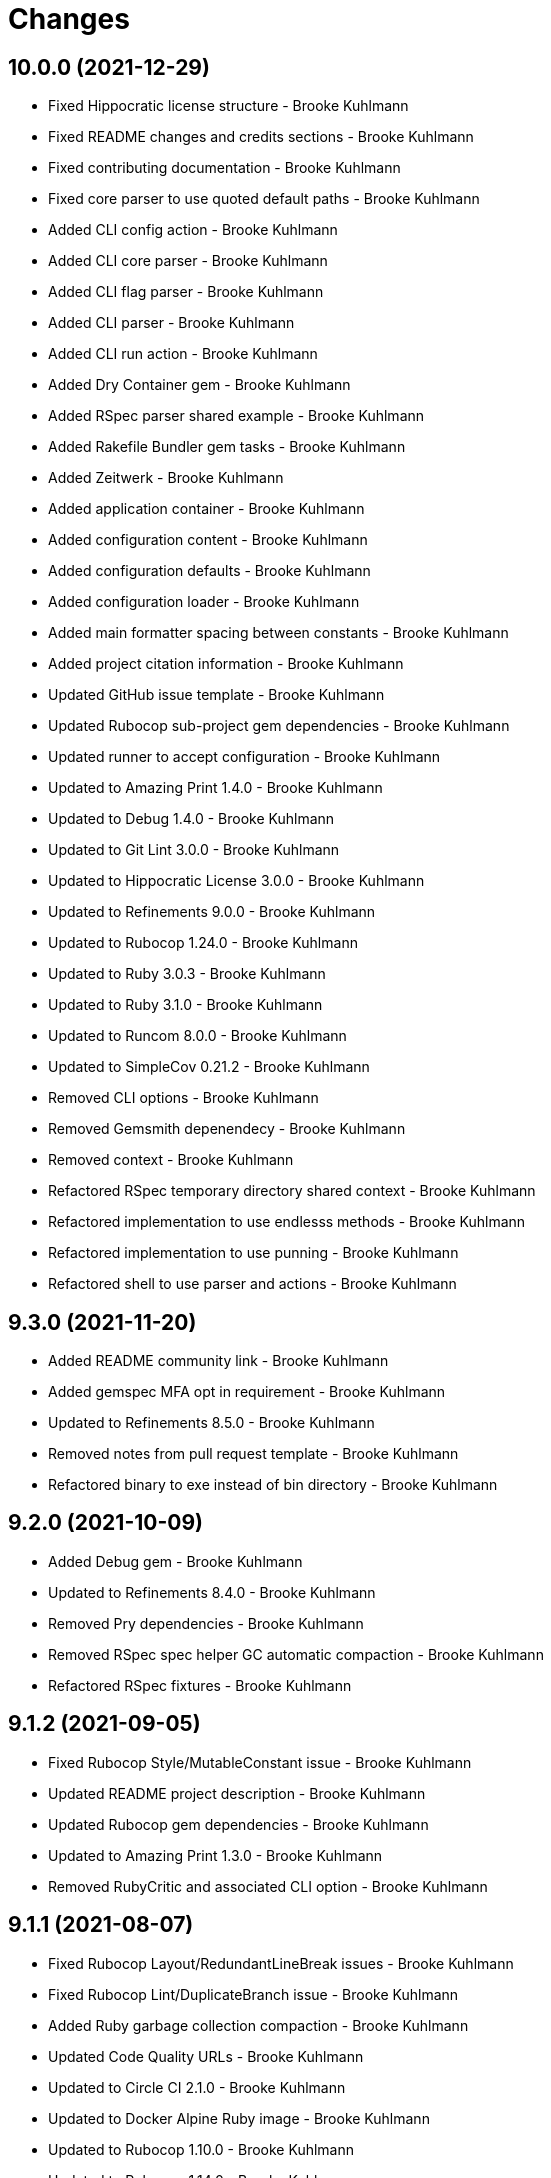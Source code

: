 = Changes

== 10.0.0 (2021-12-29)

* Fixed Hippocratic license structure - Brooke Kuhlmann
* Fixed README changes and credits sections - Brooke Kuhlmann
* Fixed contributing documentation - Brooke Kuhlmann
* Fixed core parser to use quoted default paths - Brooke Kuhlmann
* Added CLI config action - Brooke Kuhlmann
* Added CLI core parser - Brooke Kuhlmann
* Added CLI flag parser - Brooke Kuhlmann
* Added CLI parser - Brooke Kuhlmann
* Added CLI run action - Brooke Kuhlmann
* Added Dry Container gem - Brooke Kuhlmann
* Added RSpec parser shared example - Brooke Kuhlmann
* Added Rakefile Bundler gem tasks - Brooke Kuhlmann
* Added Zeitwerk - Brooke Kuhlmann
* Added application container - Brooke Kuhlmann
* Added configuration content - Brooke Kuhlmann
* Added configuration defaults - Brooke Kuhlmann
* Added configuration loader - Brooke Kuhlmann
* Added main formatter spacing between constants - Brooke Kuhlmann
* Added project citation information - Brooke Kuhlmann
* Updated GitHub issue template - Brooke Kuhlmann
* Updated Rubocop sub-project gem dependencies - Brooke Kuhlmann
* Updated runner to accept configuration - Brooke Kuhlmann
* Updated to Amazing Print 1.4.0 - Brooke Kuhlmann
* Updated to Debug 1.4.0 - Brooke Kuhlmann
* Updated to Git Lint 3.0.0 - Brooke Kuhlmann
* Updated to Hippocratic License 3.0.0 - Brooke Kuhlmann
* Updated to Refinements 9.0.0 - Brooke Kuhlmann
* Updated to Rubocop 1.24.0 - Brooke Kuhlmann
* Updated to Ruby 3.0.3 - Brooke Kuhlmann
* Updated to Ruby 3.1.0 - Brooke Kuhlmann
* Updated to Runcom 8.0.0 - Brooke Kuhlmann
* Updated to SimpleCov 0.21.2 - Brooke Kuhlmann
* Removed CLI options - Brooke Kuhlmann
* Removed Gemsmith depenendecy - Brooke Kuhlmann
* Removed context - Brooke Kuhlmann
* Refactored RSpec temporary directory shared context - Brooke Kuhlmann
* Refactored implementation to use endlesss methods - Brooke Kuhlmann
* Refactored implementation to use punning - Brooke Kuhlmann
* Refactored shell to use parser and actions - Brooke Kuhlmann

== 9.3.0 (2021-11-20)

* Added README community link - Brooke Kuhlmann
* Added gemspec MFA opt in requirement - Brooke Kuhlmann
* Updated to Refinements 8.5.0 - Brooke Kuhlmann
* Removed notes from pull request template - Brooke Kuhlmann
* Refactored binary to exe instead of bin directory - Brooke Kuhlmann

== 9.2.0 (2021-10-09)

* Added Debug gem - Brooke Kuhlmann
* Updated to Refinements 8.4.0 - Brooke Kuhlmann
* Removed Pry dependencies - Brooke Kuhlmann
* Removed RSpec spec helper GC automatic compaction - Brooke Kuhlmann
* Refactored RSpec fixtures - Brooke Kuhlmann

== 9.1.2 (2021-09-05)

* Fixed Rubocop Style/MutableConstant issue - Brooke Kuhlmann
* Updated README project description - Brooke Kuhlmann
* Updated Rubocop gem dependencies - Brooke Kuhlmann
* Updated to Amazing Print 1.3.0 - Brooke Kuhlmann
* Removed RubyCritic and associated CLI option - Brooke Kuhlmann

== 9.1.1 (2021-08-07)

* Fixed Rubocop Layout/RedundantLineBreak issues - Brooke Kuhlmann
* Fixed Rubocop Lint/DuplicateBranch issue - Brooke Kuhlmann
* Added Ruby garbage collection compaction - Brooke Kuhlmann
* Updated Code Quality URLs - Brooke Kuhlmann
* Updated to Circle CI 2.1.0 - Brooke Kuhlmann
* Updated to Docker Alpine Ruby image - Brooke Kuhlmann
* Updated to Rubocop 1.10.0 - Brooke Kuhlmann
* Updated to Rubocop 1.14.0 - Brooke Kuhlmann
* Updated to Ruby 3.0.1 - Brooke Kuhlmann
* Updated to Ruby 3.0.2 - Brooke Kuhlmann
* Removed Bundler Audit - Brooke Kuhlmann

== 9.1.0 (2021-01-19)

* Updated to Gemsmith 15.0.0 - Brooke Kuhlmann
* Updated to Git Lint 2.0.0 - Brooke Kuhlmann
* Updated to Rubocop 1.8.0 - Brooke Kuhlmann
* Removed Ruby experimental feature disablement - Brooke Kuhlmann
* Refactored RSpec temporary directory shared context - Brooke Kuhlmann

== 9.0.0 (2020-12-29)

* Fixed Circle CI configuration for Bundler config path
* Added Circle CI explicit Bundle install configuration
* Updated to Refinements 7.18.0
* Updated to Ruby 3.0.0
* Updated to Refinements 8.0.0
* Updated to Runcom 7.0.0
* Fixed Rubocop Style/RedundantFreeze issues

== 8.3.0 (2020-12-13)

* Fixed spec helper to only require tools
* Added Amazing Print
* Added Gemfile groups
* Added RubyCritic
* Added RubyCritic configuration
* Updated Circle CI configuration to skip RubyCritic
* Updated Gemfile to put Guard RSpec in test group
* Updated Gemfile to put SimpleCov in code quality group
* Removed RubyGems requirement from binstubs

== 8.2.0 (2020-11-28)

* Fixed Rubocop Performance/MethodObjectAsBlock issues
* Updated to Gemsmith 14.8.0
* Updated to Git Lint 1.3.0
* Updated to Refinements 7.15.1
* Updated to Refinements 7.16.0

== 8.1.0 (2020-11-14)

* Fixed Rubocop Lint/EmptyFile issues
* Added Alchemists style guide badge
* Added Bundler Leak development dependency
* Updated Rubocop gems
* Updated project documentation to conform to Rubysmith template
* Updated to Bundler Audit 0.7.0
* Updated to RSpec 3.10.0
* Updated to Refinements 7.11.0
* Updated to Refinements 7.14.0
* Updated to Ruby 2.7.2
* Updated to Runcom 6.4.0
* Updated to SimpleCov 0.19.0
* Removed runner pathname requirement

== 8.0.0 (2020-08-25)

* Added CLI configuration options
* Added CLI core options
* Added CLI helper
* Added CLI insert/remove options
* Added CLI options assembler
* Added CLI options merger
* Added CLI shell
* Added Guard and Rubocop binstubs
* Added RSpec Runcom shared context
* Added Refinements gem
* Added file pragma parser
* Added gem identity summary
* Added general formatter
* Added inserter processor
* Added main formatter
* Added processor handler
* Added remover processor
* Added runner context
* Added shebang formatter
* Updated CLI to use insert instead of add option
* Updated comments and writer to use main formatter
* Updated runner to use context and file parser
* Updated to Rubocop 0.89.0
* Removed Climate Control gem
* Removed Reek irresponsible module setting
* Removed Thor CLI support
* Removed formatter
* Removed writer
* Refactored CLI defaults to CLI options namespace
* Refactored CLI to load defaults from YAML file

== 7.2.0 (2020-07-22)

* Fixed Rubocop Lint/NonDeterministicRequireOrder issues
* Fixed Style/RedundantRegexpEscape issues
* Fixed project requirements
* Added consistency usage to README
* Updated GitHub templates
* Updated Pry gem dependencies
* Updated README credit URL
* Updated README screencast URL
* Updated README screencast cover to SVG format
* Updated Rubocop gem dependencies
* Updated to Gemsmith 14.2.0
* Updated to Git Lint 1.0.0
* Refactored Rakefile requirements

== 7.1.0 (2020-04-01)

* Added README production and development setup instructions
* Updated README screencast to use larger image
* Updated documentation to ASCII Doc format
* Updated gem identity to use constants
* Updated gemspec URLs
* Updated gemspec to require relative path
* Updated to Code of Conduct 2.0.0
* Updated to Reek 5.6.0
* Updated to Reek 6.0.0
* Updated to Rubocop 0.79.0
* Updated to Ruby 2.7.1
* Updated to SimpleCov 0.18.0
* Removed Code Climate support
* Removed README images

== 7.0.1 (2020-01-02)

* Fixed loading of configuration file
* Updated README project requirements
* Updated to Gemsmith 14.0.0
* Updated to Git Cop 4.0.0

== 7.0.0 (2020-01-01)

* Fixed SimpleCov setup in RSpec spec helper.
* Added gem console.
* Added setup script.
* Updated Pry development dependencies.
* Updated README screencast.
* Updated to Rubocop 0.77.0.
* Updated to Rubocop 0.78.0.
* Updated to Rubocop Performance 1.5.0.
* Updated to Rubocop RSpec 1.37.0.
* Updated to Rubocop Rake 0.5.0.
* Updated to Ruby 2.7.0.
* Updated to Runcom 6.0.0.
* Updated to SimpleCov 0.17.0.
* Removed unused development dependencies.

== 6.3.3 (2019-11-01)

* Added Rubocop Rake support.
* Updated to RSpec 3.9.0.
* Updated to Rake 13.0.0.
* Updated to Rubocop 0.75.0.
* Updated to Rubocop 0.76.0.
* Updated to Ruby 2.6.5.

== 6.3.2 (2019-09-01)

* Updated CLI command descriptions.
* Updated README with pragma syntax and precedence usage.
* Updated to Rubocop 0.73.0.
* Updated to Ruby 2.6.4.

== 6.3.1 (2019-07-01)

* Updated XDG documentation to reference XDG gem.
* Updated to Gemsmith 13.5.0.
* Updated to Git Cop 3.5.0.
* Updated to Rubocop Performance 1.4.0.
* Refactored RSpec helper support requirements.

== 6.3.0 (2019-06-01)

* Fixed RSpec/ContextWording issues.
* Added Reek configuration.
* Updated contributing documentation.
* Updated to Reek 5.4.0.
* Updated to Rubocop 0.69.0.
* Updated to Rubocop Performance 1.3.0.
* Updated to Rubocop RSpec 1.33.0.
* Updated to Runcom 5.0.0.

== 6.2.1 (2019-05-01)

* Fixed Rubocop layout issues.
* Added Rubocop Performance gem.
* Added Ruby warnings to RSpec helper.
* Added project icon to README.
* Updated RSpec helper to verify constant names.
* Updated to Code Quality 4.0.0.
* Updated to Rubocop 0.67.0.
* Updated to Ruby 2.6.3.

== 6.2.0 (2019-04-01)

* Fixed Rubocop Style/MethodCallWithArgsParentheses issues.
* Updated to Ruby 2.6.2.
* Removed RSpec standard output/error suppression.

== 6.1.0 (2019-02-01)

* Updated README to reference updated Runcom documentation.
* Updated to Gemsmith 13.0.0.
* Updated to Git Cop 3.0.0.
* Updated to Rubocop 0.63.0.
* Updated to Ruby 2.6.1.

== 6.0.0 (2019-01-01)

* Fixed Circle CI cache for Ruby version.
* Fixed Layout/EmptyLineAfterGuardClause cop issues.
* Fixed Markdown ordered list numbering.
* Fixed Rubocop RSpec/NamedSubject issues.
* Fixed use of Reek's PrimaDonnaMethod check.
* Added Circle CI Bundler cache.
* Added Rubocop RSpec gem. 5 days ago.
* Updated Circle CI Code Climate test reporting.
* Updated Semantic Versioning links to be HTTPS.
* Updated to Contributor Covenant Code of Conduct 1.4.1.
* Updated to RSpec 3.8.0.
* Updated to Reek 5.0.
* Updated to Rubocop 0.62.0.
* Updated to Ruby 2.6.0.
* Updated to Runcom 4.0.0.
* Removed Rubocop Lint/Void CheckForMethodsWithNoSideEffects check.

== 5.2.0 (2018-05-01)

* Added Runcom examples for project specific usage.
* Updated project changes to use semantic versions.
* Updated to Gemsmith 12.0.0.
* Updated to Git Cop 2.2.0.
* Updated to Runcom 3.1.0.

== 5.1.0 (2018-04-01)

* Fixed gemspec issues with missing gem signing key/certificate.
* Added CLI example usage documentation.
* Added Ruby 2.3.0/2.5.0 String immutable/mutable method documentation.
* Added gemspec metadata for source, changes, and issue tracker URLs.
* Updated gem dependencies.
* Updated to Circle CI 2.0.0 configuration.
* Updated to Rubocop 0.53.0.
* Updated to Ruby 2.5.1.
* Updated to Runcom 3.0.0.
* Removed Circle CI Bundler cache.
* Removed Gemnasium support.
* Refactored temp dir shared context as a pathname.

== 5.0.2 (2018-01-06)

* Fixed CLI `--add` and `--remove` option defaults.
* Fixed short option for `--includes` options.
* Removed Patreon badge from README.

== 5.0.1 (2018-01-01)

* Updated to Gemsmith 11.0.0.

== 5.0.0 (2018-01-01)

* Updated Code Climate badges.
* Updated Code Climate configuration to Version 2.0.0.
* Updated to Ruby 2.4.3.
* Updated to Rubocop 0.52.0.
* Updated to Ruby 2.5.0.
* Removed documentation for secure installs.
* Removed black/white lists (use include/exclude lists instead).
* Updated to Apache 2.0 license.
* Refactored code to use Ruby 2.5.0 `Array#append` syntax.

== 4.3.1 (2017-11-19)

* Updated to Git Cop 1.7.0.
* Updated to Rake 12.3.0.

== 4.3.0 (2017-10-29)

* Added Bundler Audit gem.
* Updated to Rubocop 0.50.0.
* Updated to Rubocop 0.51.0.
* Updated to Ruby 2.4.2.
* Removed Pry State gem.

== 4.2.0 (2017-08-20)

* Added dynamic formatting of RSpec output.
* Updated to Gemsmith 10.2.0.
* Updated to Runcom 1.3.0.

== 4.1.0 (2017-07-16)

* Added Git Cop code quality task.
* Updated CONTRIBUTING documentation.
* Updated GitHub templates.
* Updated README headers.
* Updated command line usage in CLI specs.
* Updated gem dependencies.
* Updated to Awesome Print 1.8.0.
* Updated to Gemsmith 10.0.0.
* Removed Thor+ gem.
* Refactored CLI version/help specs.

== 4.0.0 (2017-06-17)

* Fixed Reek DuplicateMethodCall issue.
* Fixed reading of lines within writer.
* Added Circle CI support.
* Added executable permission to Ruby script fixtures.
* Added runner.
* Updated README usage configuration documenation.
* Updated to Rubocop 0.49.0.
* Updated to Runcom 1.1.0.
* Removed Travis CI support.
* Refactored CLI to use runner.
* Refactored Reek issues.

== 3.1.0 (2017-05-06)

* Fixed Rubocop Style/AutoResourceCleanup issues.
* Fixed Travis CI configuration to not update gems.
* Added code quality Rake task.
* Updated Guardfile to always run RSpec with documentation format.
* Updated README semantic versioning order.
* Updated RSpec configuration to output documentation when running.
* Updated RSpec spec helper to enable color output.
* Updated Rubocop configuration.
* Updated Rubocop to import from global configuration.
* Updated contributing documentation.
* Updated to Gemsmith 9.0.0.
* Updated to Ruby 2.4.1.
* Removed Code Climate code comment checks.
* Removed `.bundle` directory from `.gitignore`.

== 3.0.0 (2017-01-22)

* Updated Rubocop Metrics/LineLength to 100 characters.
* Updated Rubocop Metrics/ParameterLists max to three.
* Updated Travis CI configuration to use latest RubyGems version.
* Updated gemspec to require Ruby 2.4.0 or higher.
* Updated to Rubocop 0.47.
* Updated to Ruby 2.4.0.
* Removed Rubocop Style/Documentation check.

== 2.2.0 (2016-12-18)

* Fixed Rakefile support for RSpec, Reek, Rubocop, and SCSS Lint.
* Added `Gemfile.lock` to `.gitignore`.
* Updated Travis CI configuration to use defaults.
* Updated gem dependencies.
* Updated to Gemsmith 8.2.x.
* Updated to Rake 12.x.x.
* Updated to Rubocop 0.46.x.
* Updated to Ruby 2.3.2.
* Updated to Ruby 2.3.3.

== 2.1.1 (2016-11-13)

* Fixed gem requirements order.

== 2.1.0 (2016-11-13)

* Fixed Ruby pragma.
* Added Code Climate engine support.
* Added Reek support.
* Updated `--config` command to use computed path.
* Updated to Code Climate Test Reporter 1.0.0.
* Updated to Gemsmith 8.0.0.
* Removed CLI defaults (using configuration instead).
* Refactored source requirements.

== 2.0.0 (2016-11-05)

* Fixed Rakefile to safely load Gemsmith tasks.
* Added CLI `--config` option.
* Added Runcom gem.
* Added `--config` `--info` option.
* Added ability to question configuration for global and local file usage.
* Added frozen string literal pragma.
* Updated README to mention "Ruby" instead of "MRI".
* Updated README versioning documentation.
* Updated RSpec temp directory to use Bundler root path.
* Updated Rubocop configuration to exclude fixtures.
* Updated gemspec with conservative versions.
* Updated to RSpec 3.5.0.
* Updated to Refinements 3.0.0.
* Updated to Rubocop 0.44.
* Updated to Thor+ 4.0.0.
* Removed CHANGELOG.md (use CHANGES.md instead).
* Removed CLI `--edit` option.
* Removed Climate Control gem.
* Removed Rake console task.
* Removed Refinements gem.
* Removed `Pragmater::Configuration`.
* Removed gemspec description.
* Removed rb-fsevent development dependency from gemspec.
* Removed terminal notifier gems from gemspec.
* Refactored CLI defaults as a class method.
* Refactored RSpec spec helper configuration.
* Refactored `Configuration` to answer hash.
* Refactored default configuration settings to CLI.
* Refactored gemspec to use default security keys.

== 1.3.0 (2016-06-16)

* Fixed CLI help documentation.
* Fixed CLI invalid path error message.
* Added README documentation for available pragma comments.
* Updated README documentation (minor tweaks and clarifications).
* Updated to Gemsmith 7.7.0.
* Updated to Ruby 2.3.1.

== 1.2.0 (2016-04-24)

* Fixed Rubocop Style/RegexpLiteral issues.
* Fixed contributing guideline links.
* Fixed global settings infecting configuration spec.
* Added GitHub issue and pull request templates.
* Added README Screencasts section.
* Added Rubocop Style/SignalException cop style.
* Added bond, wirb, hirb, and awesome_print development dependencies.
* Updated GitHub issue and pull request templates.
* Updated README secure gem install documentation.
* Updated Rubocop PercentLiteralDelimiters and AndOr styles.
* Updated to Code of Conduct, Version 1.4.0.
* Removed gem label from CLI edit and version descriptions

== 1.1.0 (2016-01-20)

* Fixed gem secure install issues.

== 1.0.0 (2016-01-18)

* Fixed CLI info output to match error output format.
* Fixed README URL to public gem certificate.
* Fixed bug with commenter adding bogus comments.
* Fixed bug with formatter matching incorrect pragma value.
* Fixed bug with not adding/removing new lines with pragmas.
* Fixed inserting of an extra blank line for empty files.
* Fixed processing of invalid file formats.
* Added IRB console for gem development environment.
* Added frozen string pragma to specs.
* Added gem configuration.
* Added global/local gem configuration support to CLI.
* Added valid formats to Formatter.
* Updated CLI file process messaging.
* Updated commenter specs with consistent descriptions.
* Removed --extensions option (use --whitelist instead).
* Removed CLI whitelist defaults.
* Removed RSpec default monkey patching behavior.
* Removed frozen string literal pragam from binary/rake files.

== 0.1.0 (2015-12-26)

* Initial version.
